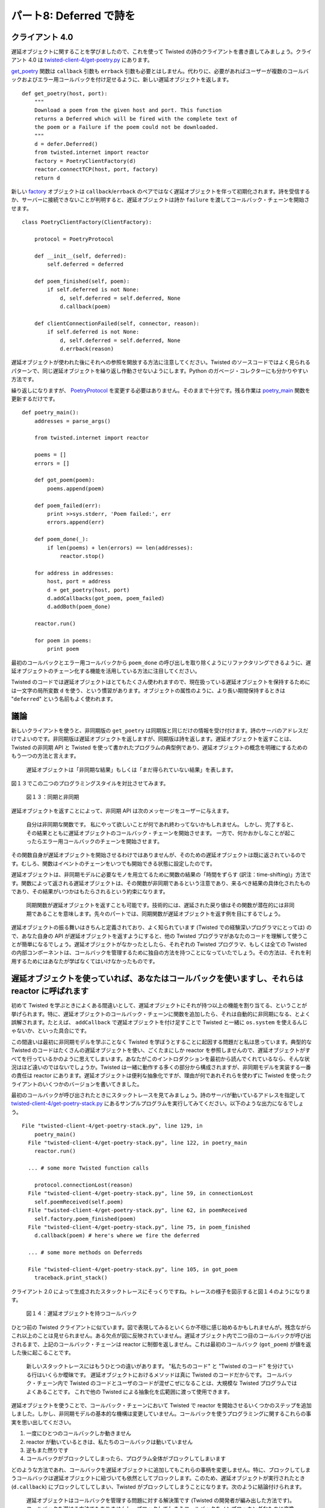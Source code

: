 ========================
パート8: Deferred で詩を
========================

クライアント 4.0
----------------
遅延オブジェクトに関することを学びましたので、これを使って Twisted の詩のクライアントを書き直してみましょう。クライアント 4.0 は `twisted-client-4/get-poetry.py <http://github.com/jdavisp3/twisted-intro/blob/master/twisted-client-4/get-poetry.py>`_ にあります。

`get_poetry <http://github.com/jdavisp3/twisted-intro/blob/master/twisted-client-4/get-poetry.py#L83>`_ 関数は ``callback`` 引数も ``errback`` 引数も必要とはしません。代わりに、必要があればユーザーが複数のコールバックおよびエラー用コールバックを付け足せるように、新しい遅延オブジェクトを返します。
::

    def get_poetry(host, port):
        """
        Download a poem from the given host and port. This function
        returns a Deferred which will be fired with the complete text of
        the poem or a Failure if the poem could not be downloaded.
        """
        d = defer.Deferred()
        from twisted.internet import reactor
        factory = PoetryClientFactory(d)
        reactor.connectTCP(host, port, factory)
        return d

新しい `factory <http://github.com/jdavisp3/twisted-intro/blob/master/twisted-client-4/get-poetry.py#L65>`_ オブジェクトは ``callback``/``errback`` のペアではなく遅延オブジェクトを伴って初期化されます。詩を受信するか、サーバーに接続できないことが判明すると、遅延オブジェクトは詩か ``failure`` を渡してコールバック・チェーンを開始させます。
::

    class PoetryClientFactory(ClientFactory):

        protocol = PoetryProtocol

        def __init__(self, deferred):
            self.deferred = deferred

        def poem_finished(self, poem):
            if self.deferred is not None:
                d, self.deferred = self.deferred, None
                d.callback(poem)

        def clientConnectionFailed(self, connector, reason):
            if self.deferred is not None:
                d, self.deferred = self.deferred, None
                d.errback(reason)

遅延オブジェクトが使われた後にそれへの参照を開放する方法に注意してください。Twisted のソースコードではよく見られるパターンで、同じ遅延オブジェクトを繰り返し作動させないようにします。Python のガベージ・コレクターにも分かりやすい方法です。

繰り返しになりますが、 `PoetryProtocol <http://github.com/jdavisp3/twisted-intro/blob/master/twisted-client-4/get-poetry.py#L51>`_ を変更する必要はありません。そのままで十分です。残る作業は `poetry_main <http://github.com/jdavisp3/twisted-intro/blob/master/twisted-client-4/get-poetry.py#L96>`_ 関数を更新するだけです。
::

    def poetry_main():
        addresses = parse_args()

        from twisted.internet import reactor

        poems = []
        errors = []

        def got_poem(poem):
            poems.append(poem)

        def poem_failed(err):
            print >>sys.stderr, 'Poem failed:', err
            errors.append(err)

        def poem_done(_):
            if len(poems) + len(errors) == len(addresses):
                reactor.stop()

        for address in addresses:
            host, port = address
            d = get_poetry(host, port)
            d.addCallbacks(got_poem, poem_failed)
            d.addBoth(poem_done)

        reactor.run()

        for poem in poems:
            print poem

最初のコールバックとエラー用コールバックから ``poem_done`` の呼び出しを取り除くようにリファクタリングできるように、遅延オブジェクトのチェーン化する機能を活用している方法に注目してください。

Twisted のコードでは遅延オブジェクトはとてもたくさん使われますので、現在扱っている遅延オブジェクトを保持するためには一文字の局所変数 ``d`` を使う、という慣習があります。オブジェクトの属性のように、より長い期間保持するときは "``deferred``" という名前もよく使われます。

議論
----
新しいクライアントを使うと、非同期版の ``get_poetry`` は同期版と同じだけの情報を受け付けます。詩のサーバのアドレスだけでよいのです。非同期版は遅延オブジェクトを返しますが、同期版は詩を返します。遅延オブジェクトを返すことは、Twisted の非同期 API と Twisted を使って書かれたプログラムの典型例であり、遅延オブジェクトの概念を明確にするためのもう一つの方法と言えます。

    遅延オブジェクトは「非同期な結果」もしくは「まだ得られていない結果」を表します。

図１３でこの二つのプログラミングスタイルを対比させてみます。

.. _figure13:

.. figure:: images/p08_sync-async.png

    図１３：同期と非同期

遅延オブジェクトを返すことによって、非同期 API は次のメッセージをユーザーに与えます。

    自分は非同期な関数です。
    私にやって欲しいことが何であれ終わってないかもしれません。
    しかし、完了すると、その結果とともに遅延オブジェクトのコールバック・チェーンを開始させます。
    一方で、何かおかしなことが起こったらエラー用コールバックのチェーンを開始させます。

その関数自身が遅延オブジェクトを開始させるわけではありませんが、そのための遅延オブジェクトは既に返されているのです。むしろ、関数はイベントのチェーンをいつでも開始できる状態に設定したのです。

遅延オブジェクトは、非同期モデルに必要なモノを用立てるために関数の結果の「時間をずらす (訳注：time-shifting)」方法です。関数によって返される遅延オブジェクトは、その関数が非同期であるという注意であり、来るべき結果の具体化されたものであり、その結果がいつかはもたらされるという約束になります。

    同期関数が遅延オブジェクトを返すことも可能です。技術的には、遅延された戻り値はその関数が潜在的には非同期であることを意味します。先々のパートでは、同期関数が遅延オブジェクトを返す例を目にするでしょう。

遅延オブジェクトの振る舞いはきちんと定義されており、よく知られています (Twisted での経験深いプログラマにとっては) ので、あなた自身の API が遅延オブジェクトを返すようにすると、他の Twisted プログラマがあなたのコードを理解して使うことが簡単になるでしょう。遅延オブジェクトがなかったとしたら、それぞれの Twisted プログラマ、もしくは全ての Twisted の内部コンポーネントは、コールバックを管理するために独自の方法を持つことになっていたでしょう。その方法は、それを利用するためにはあなたが学ばなくてはいけなかったものです。

遅延オブジェクトを使っていれば、あなたはコールバックを使いますし、それらは reactor に呼ばれます
-----------------------------------------------------------------------------------------------
初めて Twisted を学ぶときによくある間違いとして、遅延オブジェクトにそれが持つ以上の機能を割り当てる、ということが挙げられます。特に、遅延オブジェクトのコールバック・チェーンに関数を追加したら、それは自動的に非同期になる、とよく誤解されます。たとえば、 ``addCallback`` で遅延オブジェクトを付け足すことで Twisted と一緒に ``os.system`` を使えるんじゃないか、といった具合にです。

この間違いは最初に非同期モデルを学ぶことなく Twisted を学ぼうとすることに起因する問題だと私は思っています。典型的な Twisted のコードはたくさんの遅延オブジェクトを使い、ごくたまにしか reactor を参照しませんので、遅延オブジェクトがすべてを行っているかのように思えてしまいます。あなたがこのイントロダクションを最初から読んでくれているなら、そんな状況はほど遠いのではないでしょうか。Twisted は一緒に動作する多くの部分から構成されますが、非同期モデルを実装する一番の責任は reactor にあります。遅延オブジェクトは便利な抽象化ですが、理由が何であれそれらを使わずに Twisted を使ったクライアントのいくつかのバージョンを書いてきました。

最初のコールバックが呼び出されたときにスタックトレースを見てみましょう。詩のサーバが動いているアドレスを指定して `twisted-client-4/get-poetry-stack.py <http://github.com/jdavisp3/twisted-intro/blob/master/twisted-client-4/get-poetry-stack.py>`_ にあるサンプルプログラムを実行してみてください。以下のような出力になるでしょう。
::

    File "twisted-client-4/get-poetry-stack.py", line 129, in
        poetry_main()
      File "twisted-client-4/get-poetry-stack.py", line 122, in poetry_main
        reactor.run()

      ... # some more Twisted function calls

        protocol.connectionLost(reason)
      File "twisted-client-4/get-poetry-stack.py", line 59, in connectionLost
        self.poemReceived(self.poem)
      File "twisted-client-4/get-poetry-stack.py", line 62, in poemReceived
        self.factory.poem_finished(poem)
      File "twisted-client-4/get-poetry-stack.py", line 75, in poem_finished
        d.callback(poem) # here's where we fire the deferred

      ... # some more methods on Deferreds

      File "twisted-client-4/get-poetry-stack.py", line 105, in got_poem
        traceback.print_stack()

クライアント 2.0 によって生成されたスタックトレースにそっくりですね。トレースの様子を図示すると図１４のようになります。

.. _figure14:

.. figure:: images/p08_reactor-deferred-callback.png

    図１４：遅延オブジェクトを持つコールバック

ひとつ前の Twisted クライアントに似ています。図で表現してみるといくらか不穏に感じ始めるかもしれませんが。残念ながらこれ以上のことは見せられません。ある欠点が図に反映されていません。遅延オブジェクト内で二つ目のコールバックが呼び出されるまで、上記のコールバック・チェーンは reactor に制御を返しません。これは最初のコールバック (``got_poem``) が値を返した後に起こることです。

    新しいスタックトレースにはもうひとつの違いがあります。 "私たちのコード"  と "Twisted のコード" を分けている行はいくらか曖昧です。
    遅延オブジェクトにおけるメソッドは真に Twisted のコードだからです。
    コールバック・チェーン内で Twisted のコードとユーザのコードが混ぜこぜになることは、大規模な Twisted プログラムではよくあることです。
    これで他の Twisted による抽象化を広範囲に渡って使用できます。

遅延オブジェクトを使うことで、コールバック・チェーンにおいて Twisted で reactor を開始させるいくつかのステップを追加しました。しかし、非同期モデルの基本的な機構は変更していません。コールバックを使うプログラミングに関するこれらの事実を思い出してください。

#. 一度にひとつのコールバックしか動きません
#. reactor が動いているときは、私たちのコールバックは動いていません
#. 逆もまた然りです
#. コールバックがブロックしてしまったら、プログラム全体がブロックしてしまいます

どのような方法であれ、コールバックを遅延オブジェクトに追加してもこれらの事柄を変更しません。特に、ブロックしてしまうコールバックは遅延オブジェクトに紐づいても依然としてブロックします。このため、遅延オブジェクトが実行されたとき (``d.callback``) にブロックしてしてしまい、Twisted がブロックしてしまうことになります。次のように結論付けられます。

    遅延オブジェクトはコールバックを管理する問題に対する解決策です (Twisted の開発者が編み出した方法です)。
    コールバックを避ける方法でもありませんし、ブロックしてしまうコールバックをノンブロッキングなものに変換する方法でもありません。

最後の点は、ブロックするコールバックを使って遅延オブジェクトを構築することで確認できます。 `twisted-deferred/defer-block.py <http://github.com/jdavisp3/twisted-intro/blob/master/twisted-deferred/defer-block.py>`_ にあるコード例を確認してください。ふたつ目のコールバックは ``time.sleep`` 関数を使ってブロックしています。このスクリプトを実行させて ``print`` 文の順序をよく見てみると、ブロッキング・コールバックは遅延オブジェクトの中でもブロックしてしまうことが明らかになるでしょう。

まとめ
------
``Deferred`` を返すことで、関数はユーザーに「自分は非同期です」と伝えて、結果が到着したときにそれを非同期に獲得するための機構 (コールバックとエラー用コールバックをここで追加！) を提供します。遅延オブジェクトは Twisted のコードベースでは広くどこでも使われています。Twisted の API を探検してみるとどこを向いてもそれらに直面するでしょう。このため、遅延オブジェクトに親しんで使うことが心地よくなっていくことは、やるべき価値のあることです。

クライアント 4.0 は、真に "Twisted style" で書かれた Twisted を使う詩のクライアントとしては最初のバージョンです。非同期な関数呼び出しの戻り値として遅延オブジェクトを使うのです。もう少し明確にするために使えた Twisted の API もいくつかありますが、いかにシンプルに Twisted のプログラムが書けるかを示すにはとても良い例だと思っています。少なくともクライアント・サイドにおいては。これからは、詩のサーバーも Twisted を使って書き直していくことになるでしょう。

しかし、遅延オブジェクトに関して十分とも言えません。比較的小さなコード片にしては、 ``Deferred`` クラスは驚くべきほどたくさんの機能を提供してくれます。より多くの機能、そしてその動機に関しては、":doc:`p09`"で検討していきましょう。

おすすめの練習問題
------------------
#. クライアント 4.0 を次のように更新してみてください。指定時間が経過しても詩を受信しなかった場合にタイムアウトするように。そしてその場合に、独自の例外と一緒にエラー用コールバックを作動させてください。これをやるときに、接続を閉じることを忘れないでくださいね。
#. クライアント 4.0 を次のように更新してみてください。詩のダウンロードに失敗したら、ユーザーがどのサーバが問題の原因なのかを判別できるよう適切なサーバのアドレスを出力するように。コールバックとエラー用コールバックを付け足すときは追加引数 (positional-arguments でも keywork-arguments でも) を受け取れることを `忘れない <http://twistedmatrix.com/trac/browser/tags/releases/twisted-8.2.0/twisted/internet/defer.py#L172>`_ でください。

..
    <H2>Part 8: Deferred Poetry</H2>
    <P>This continues the introduction started <A href="http://krondo.com/blog/?p=1209">here</A>. You can find an index to the entire series <A href="http://krondo.com/blog/?page_id=1327">here</A>.</P>
    <H3>Client 4.0</H3>
    <P>Now that we have know something about deferreds, we can rewrite our Twisted poetry client to use them. You can find client 4.0 in <A href="http://github.com/jdavisp3/twisted-intro/blob/master/twisted-client-4/get-poetry.py"><TT>twisted-client-4/get-poetry.py</TT></A>.</P>
    <P>Our <A href="http://github.com/jdavisp3/twisted-intro/blob/master/twisted-client-4/get-poetry.py#L83"><CODE>get_poetry</CODE></A> function no longer needs <CODE>callback</CODE> or <CODE>errback</CODE> arguments. Instead, it returns a new deferred to which the user may attach callbacks and errbacks as needed.</P>
    <PRE>def get_poetry(host, port):
        """
        Download a poem from the given host and port. This function
        returns a Deferred which will be fired with the complete text of
        the poem or a Failure if the poem could not be downloaded.
        """
        d = defer.Deferred()
        from twisted.internet import reactor
        factory = PoetryClientFactory(d)
        reactor.connectTCP(host, port, factory)
        return d</PRE>
    <P>Our <A href="http://github.com/jdavisp3/twisted-intro/blob/master/twisted-client-4/get-poetry.py#L65">factory</A> object is initialized with a deferred instead of a callback/errback pair. Once we have the poem, or we find out we couldn’t connect to the server, the deferred is fired with either a poem or a failure:</P>
    <PRE>class PoetryClientFactory(ClientFactory):

        protocol = PoetryProtocol

        def __init__(self, deferred):
            self.deferred = deferred

        def poem_finished(self, poem):
            if self.deferred is not None:
                d, self.deferred = self.deferred, None
                d.callback(poem)

        def clientConnectionFailed(self, connector, reason):
            if self.deferred is not None:
                d, self.deferred = self.deferred, None
                d.errback(reason)</PRE>
    <P>Notice the way we release our reference to the deferred after it is fired. This is a pattern found in several places in the Twisted source code and helps to ensure we do not fire the same deferred twice. It makes life a little easier for the Python garbage collector, too.</P>
    <P>Once again, there is no need to change the <A href="http://github.com/jdavisp3/twisted-intro/blob/master/twisted-client-4/get-poetry.py#L51"><CODE>PoetryProtocol</CODE></A>, it’s just fine as is. All that remains is to update the <A href="http://github.com/jdavisp3/twisted-intro/blob/master/twisted-client-4/get-poetry.py#L96"><CODE>poetry_main</CODE></A> function:</P>
    <PRE>def poetry_main():
        addresses = parse_args()

        from twisted.internet import reactor

        poems = []
        errors = []

        def got_poem(poem):
            poems.append(poem)

        def poem_failed(err):
            print &gt;&gt;sys.stderr, 'Poem failed:', err
            errors.append(err)

        def poem_done(_):
            if len(poems) + len(errors) == len(addresses):
                reactor.stop()

        for address in addresses:
            host, port = address
            d = get_poetry(host, port)
            d.addCallbacks(got_poem, poem_failed)
            d.addBoth(poem_done)

        reactor.run()

        for poem in poems:
            print poem</PRE>
    <P>Notice how we take advantage of the chaining capabilities of the deferred to refactor the <CODE>poem_done</CODE> invocation out of our primary callback and errback.</P>
    <P>Because deferreds are used so much in Twisted code, it’s common practice to use the single-letter local variable <CODE>d</CODE> to hold the deferred you are currently working on. For longer term storage, like object attributes, the name “<CODE>deferred</CODE>” is often used.</P>
    <H3>Discussion</H3>
    <P>With our new client the asynchronous version of <CODE>get_poetry</CODE> accepts the same information as our synchronous version, just the address of the poetry server. The synchronous version returns a poem, while the asynchronous version returns a deferred. Returning a deferred is typical of the asynchronous APIs in Twisted and programs written with Twisted, and this points to another way of conceptualizing deferreds:</P>
    <BLOCKQUOTE><P>A <CODE>Deferred</CODE> object represents an “asynchronous result” or a “result that has not yet come”.</P></BLOCKQUOTE>
    <P>We can contrast these two styles of programming in Figure 13:</P>
    <DIV id="attachment_1831" class="wp-caption aligncenter" style="width: 631px"><A href="./part8_files/sync-async.png"><IMG class="size-full wp-image-1831" title="Figure 13: sync versus async" src="./part8_files/sync-async.png" alt="Figure 13: sync versus async" width="621" height="179"></A><P class="wp-caption-text">Figure 13: sync versus async</P></DIV>
    <P>By returning a deferred, an asynchronous API is giving this message to the user:</P>
    <BLOCKQUOTE><P>I’m an asynchronous function. Whatever you want me to do might not be done yet. But when it is done, I’ll fire the callback chain of this deferred with the result. On the other hand, if something goes wrong, I’ll fire the errback chain of this deferred instead.</P></BLOCKQUOTE>
    <P>Of course, that function itself won’t literally fire the deferred, it has already returned. Rather, the function has set in motion a chain of events that will eventually result in the deferred being fired.</P>
    <P>So deferreds are a way of “time-shifting” the results of functions to accommodate the needs of the asynchronous model. And a deferred returned by a function is a notice that the function is asynchronous, the embodiment of the future result, and a promise that the result will be delivered.</P>
    <P style="padding-left: 30px;">It is possible for a synchronous function to return a deferred, so technically a deferred return value means the function is potentially asynchronous. We’ll see examples of synchronous functions returning deferreds in future Parts.</P>
    <P>Because the behavior of deferreds is well-defined and well-known (to folks with some experience programming with Twisted), by returning deferreds from your own APIs you are making it easier for other Twisted programmers to understand and use your code. Without deferreds, each Twisted program, or even each internal Twisted component, might have its own unique method for managing callbacks that you would have to learn in order to use it.</P>
    <H3>When You’re Using Deferreds, You’re Still Using Callbacks, and They’re Still Invoked by the Reactor</H3>
    <P>When first learning Twisted, it is a common mistake to attribute more functionality to deferreds than they actually have. Specifically, it is often assumed that adding a function to a deferred’s chain automatically makes that function asynchronous. This might lead you to think you could use, say, <CODE>os.system</CODE> with Twisted by adding it to a deferred with <CODE>addCallback</CODE>.</P>
    <P>I think this mistake is caused by trying to learn Twisted without first learning the asynchronous model. Since typical Twisted code uses lots of deferreds and only occasionally refers to the reactor, it can appear that deferreds are doing all the work. If you have read this introduction from the beginning, it should be clear  this is far from the case. Although Twisted is composed of many parts that work together, the primary responsibility for implementing the asynchronous model falls to the reactor. Deferreds are a useful abstraction, but we wrote several versions of our Twisted client without using them in any way.</P>
    <P>Let’s look at a stack trace at the point when our first callback is invoked. Run the example program in <A href="http://github.com/jdavisp3/twisted-intro/blob/master/twisted-client-4/get-poetry-stack.py"><TT>twisted-client-4/get-poetry-stack.py</TT></A> with the address of a running poetry server. You should get some output like this:</P>
    <PRE>  File "twisted-client-4/get-poetry-stack.py", line 129, in
        poetry_main()
      File "twisted-client-4/get-poetry-stack.py", line 122, in poetry_main
        reactor.run()

      ... # some more Twisted function calls

        protocol.connectionLost(reason)
      File "twisted-client-4/get-poetry-stack.py", line 59, in connectionLost
        self.poemReceived(self.poem)
      File "twisted-client-4/get-poetry-stack.py", line 62, in poemReceived
        self.factory.poem_finished(poem)
      File "twisted-client-4/get-poetry-stack.py", line 75, in poem_finished
        d.callback(poem) # here's where we fire the deferred

      ... # some more methods on Deferreds

      File "twisted-client-4/get-poetry-stack.py", line 105, in got_poem
        traceback.print_stack()</PRE>
    <P>That’s pretty similar to the stack trace we created for client 2.0. We can visualize the latest trace in Figure 14:</P>
    <DIV id="attachment_1795" class="wp-caption aligncenter" style="width: 343px"><A href="./part8_files/reactor-deferred-callback.png"><IMG class="size-full wp-image-1795 " title="Figure 14: A callback with a deferred" src="./part8_files/reactor-deferred-callback.png" alt="Figure 13: A callback with a deferred" width="333" height="554"></A><P class="wp-caption-text">Figure 14: A callback with a deferred</P></DIV>
    <P>Again, this is similar to our previous Twisted clients, though the visual representation is starting to become vaguely disturbing. We probably won’t be showing any more of these, for the sake of the children. One wrinkle not reflected in the figure: the callback chain above doesn’t return control to the reactor until the second callback in the deferred (<CODE>poem_done</CODE>) is invoked, which happens right after the first callback (<CODE>got_poem</CODE>) returns.</P>
    <P style="padding-left: 30px;">There’s one more difference with our new stack trace. The line separating “Twisted code” from “our code” is a little fuzzier, since the methods on deferreds are really Twisted code. This interleaving of Twisted and user code in a callback chain is common in larger Twisted programs which make extensive use of other Twisted abstractions.</P>
    <P>By using a deferred we’ve added a few more steps in the callback chain that starts in the Twisted reactor, but we haven’t changed the fundamental mechanics of the asynchronous model. Recall these facts about callback programming:</P>
    <OL>
    <LI>Only one callback runs at a time.</LI>
    <LI>When the reactor is running our callbacks are not.</LI>
    <LI>And vice-versa.</LI>
    <LI>If our callback blocks then the whole program blocks.</LI>
    </OL>
    <P>Attaching a callback to a deferred doesn’t change these facts in any way. In particular, a callback that blocks will still block if it’s attached to a deferred. So that deferred will block when it is fired (<CODE>d.callback</CODE>), and thus Twisted will block. And we conclude:</P>
    <BLOCKQUOTE><P>Deferreds are a solution (a particular one invented by the Twisted developers) to the problem of managing callbacks. They are neither a way of avoiding callbacks nor a way to turn blocking callbacks into non-blocking callbacks.</P></BLOCKQUOTE>
    <P>We can confirm the last point by constructing a deferred with a blocking callback. Consider the example code in <A href="http://github.com/jdavisp3/twisted-intro/blob/master/twisted-deferred/defer-block.py"><TT>twisted-deferred/defer-block.py</TT></A>. The second callback blocks using the <CODE>time.sleep</CODE> function. If you run that script and examine the order of the <CODE>print</CODE> statements, it will be clear that a blocking callback also blocks inside a deferred.</P>
    <H3>Summary</H3>
    <P>By returning a <CODE>Deferred</CODE>, a function tells the user “I’m asynchronous” and provides a mechanism (add your callbacks and errbacks here!) to obtain the asynchronous result when it arrives. Deferreds are used extensively throughout the Twisted codebase and as you explore Twisted’s APIs you are bound to keep encountering them. So it will pay to become familiar with deferreds and comfortable in their use.</P>
    <P>Client 4.0 is the first version of our Twisted poetry client that’s truly written in the “Twisted style”, using a deferred as the return value of an asynchronous function call. There are a few more Twisted APIs we could use to make it a little cleaner, but I think it represents a pretty good example of how simple Twisted programs are written, at least on the client side. Eventually we’ll re-write our poetry server using Twisted, too.</P>
    <P>But we’re not quite finished with deferreds. For a relatively short piece of code, the <CODE>Deferred</CODE> class provides a surprising number of features. We’ll talk about some more of those features, and their motivation, in <A href="http://krondo.com/blog/?p=1825">Part 9</A>.</P>
    <H3>Suggested Exercises</H3>
    <OL>
    <LI>Update client 4.0 to timeout if the poem isn’t received after a given period of time. Fire the deferred’s errback with a custom exception in that case. Don’t forget to close the connection when you do.</LI>
    <LI>Update client 4.0 to print out the appropriate server address when a poem download fails, so the user can tell which server is the culprit. Don’t <A href="http://twistedmatrix.com/trac/browser/tags/releases/twisted-8.2.0/twisted/internet/defer.py#L172">forget</A> you can add extra positional- and keyword-arguments when you attach callbacks and errbacks.</LI>
    </OL>
